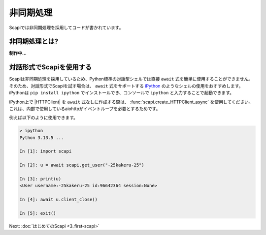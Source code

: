 非同期処理
==========

Scapiでは非同期処理を採用してコードが書かれています。

非同期処理とは?
---------------

**制作中...**

.. _use_ipython:

対話形式でScapiを使用する
-------------------------

Scapiは非同期処理を採用しているため、Python標準の対話型シェルでは直接 ``await`` 式を簡単に使用することができません。
そのため、対話形式でScapiを試す場合は、 ``await`` 式をサポートする `iPython <https://ipython.org/>`_ のようなシェルの使用をおすすめします。
iPythonは ``pip install ipython`` でインストールでき、コンソールで ``ipython`` と入力することで起動できます。

iPython上で |HTTPClient| を ``await`` 式なしに作成する際は、 :func:`scapi.create_HTTPClient_async` を使用してください。これは、内部で使用しているaiohttpがイベントループを必要とするためです。

例えば以下のように使用できます。

.. code-block:: Python

    > ipython
    Python 3.13.5 ...

    In [1]: import scapi

    In [2]: u = await scapi.get_user("-25kakeru-25")

    In [3]: print(u)
    <User username:-25kakeru-25 id:96642364 session:None>

    In [4]: await u.client_close()

    In [5]: exit()

Next: :doc:`はじめてのScapi <3_first-scapi>`